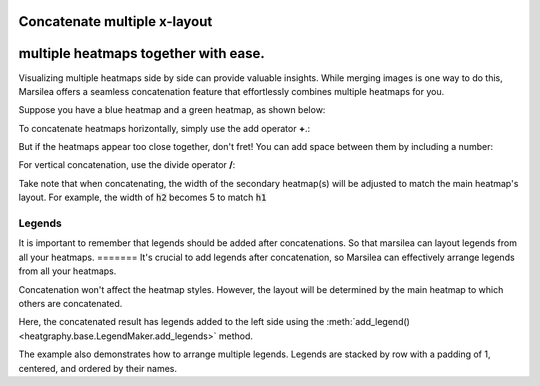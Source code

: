 Concatenate multiple x-layout
=============================

multiple heatmaps together with ease.
=======
Visualizing multiple heatmaps side by side can provide valuable insights.
While merging images is one way to do this,
Marsilea offers a seamless concatenation feature that effortlessly combines multiple heatmaps for you.

Suppose you have a blue heatmap and a green heatmap, as shown below:

.. plot::
    :context: close-figs

        >>> import marsilea as hg
        >>> data1 = np.random.rand(10,12)
        >>> h1 = hg.Heatmap(data1, cmap="Blues", width=5, name="h1")
        >>> h1.add_title(top="Blue", align="left")
        >>> h1.render()

        >>> import marsilea as hg
        >>> data1 = np.random.rand(10,12)
        >>> h1 = hg.Heatmap(data1, cmap="Blues", width=5, name="h1")
        >>> h1.add_title(top="Blue", align="left")
        >>> h1.render()

    >>> import marsilea as hg
    >>> data1 = np.random.rand(10,12)
    >>> h1 = hg.Heatmap(data1, cmap="Blues", width=5, name="h1")
    >>> h1.add_title(top="Blue", align="left")
    >>> h1.render()


.. plot::
    :context: close-figs

    >>> data2 = np.random.rand(5,10)
    >>> h2 = hg.Heatmap(data2, cmap="Greens", width=3, name="h2")
    >>> h2.add_title(top="Green", align="left")
    >>> h2.render()


To concatenate heatmaps horizontally, simply use the add operator **+**.:

.. plot::
    :context: close-figs

    >>> (h1 + h2).render()

But if the heatmaps appear too close together, don't fret!
You can add space between them by including a number:

.. plot::
    :context: close-figs

    >>> (h1 + .2 + h2).render()

For vertical concatenation, use the divide operator **/**:

.. plot::
    :context: close-figs

    >>> (h1 / .2 / h2).render()

Take note that when concatenating,
the width of the secondary heatmap(s) will be adjusted to match the main heatmap's layout.
For example, the width of :code:`h2` becomes 5 to match :code:`h1`


Legends
-------

It is important to remember that legends should be added after concatenations.
So that marsilea can layout legends from all your heatmaps.
=======
It's crucial to add legends after concatenation,
so Marsilea can effectively arrange legends from all your heatmaps.


.. plot::
    :context: close-figs

    >>> c = (h1 + .2 + h2)
    >>> c.add_legends()
    >>> c.render()


Concatenation won't affect the heatmap styles.
However, the layout will be determined by the main heatmap to which others are concatenated.

.. plot::
    :context: close-figs

        >>> from marsilea.plotter import MarkerMesh
        >>> h1.add_dendrogram("left")
        >>> h2.add_dendrogram("right")
        >>> layer1 = MarkerMesh(data1 > 0.8, color='red', marker='o', label="> 0.8")
        >>> layer2 = MarkerMesh(data2 > 0.5, color='orange', label="> 0.5")
        >>> h1.add_layer(layer1, name='marker1')
        >>> h2.add_layer(layer2, name='marker2')
        >>> c = h1 + .2 + h2
        >>> c.add_legends(side="right", order=["h1", "marker1", "h2", "marker2"],
        ...               stack_by='row', stack_size=2, align_legends='center')
        >>> c.render()


    The concatenation result has legends added to the left side
    using the

        >>> from marsilea.plotter import MarkerMesh
        >>> h1.add_dendrogram("left")
        >>> h2.add_dendrogram("right")
        >>> layer1 = MarkerMesh(data1 > 0.8, color='red', marker='o', label="> 0.8")
        >>> layer2 = MarkerMesh(data2 > 0.5, color='orange', label="> 0.5")
        >>> h1.add_layer(layer1, name='marker1')
        >>> h2.add_layer(layer2, name='marker2')
        >>> c = h1 + .2 + h2
        >>> c.add_legends(side="right", order=["h1", "marker1", "h2", "marker2"],
        ...               stack_by='row', stack_size=2, align_legends='center')
        >>> c.render()


    The concatenation result has legends added to the left side
    using the

    >>> from marsilea.plotter import MarkerMesh
    >>> h1.add_dendrogram("left")
    >>> h2.add_dendrogram("right")
    >>> layer1 = MarkerMesh(data1 > 0.8, color='red', marker='o', label="> 0.8")
    >>> layer2 = MarkerMesh(data2 > 0.5, color='orange', label="> 0.5")
    >>> h1.add_layer(layer1, name='marker1')
    >>> h2.add_layer(layer2, name='marker2')
    >>> c = h1 + .2 + h2
    >>> c.add_legends(side="right", order=["h1", "marker1", "h2", "marker2"],
    ...               stack_by='row', stack_size=2, align_legends='center')
    >>> c.render()

Here, the concatenated result has legends added to the left side using
the :meth:`add_legend() <heatgraphy.base.LegendMaker.add_legends>` method.


The example also demonstrates how to arrange multiple legends.
Legends are stacked by row with a padding of 1, centered, and ordered by their names.
